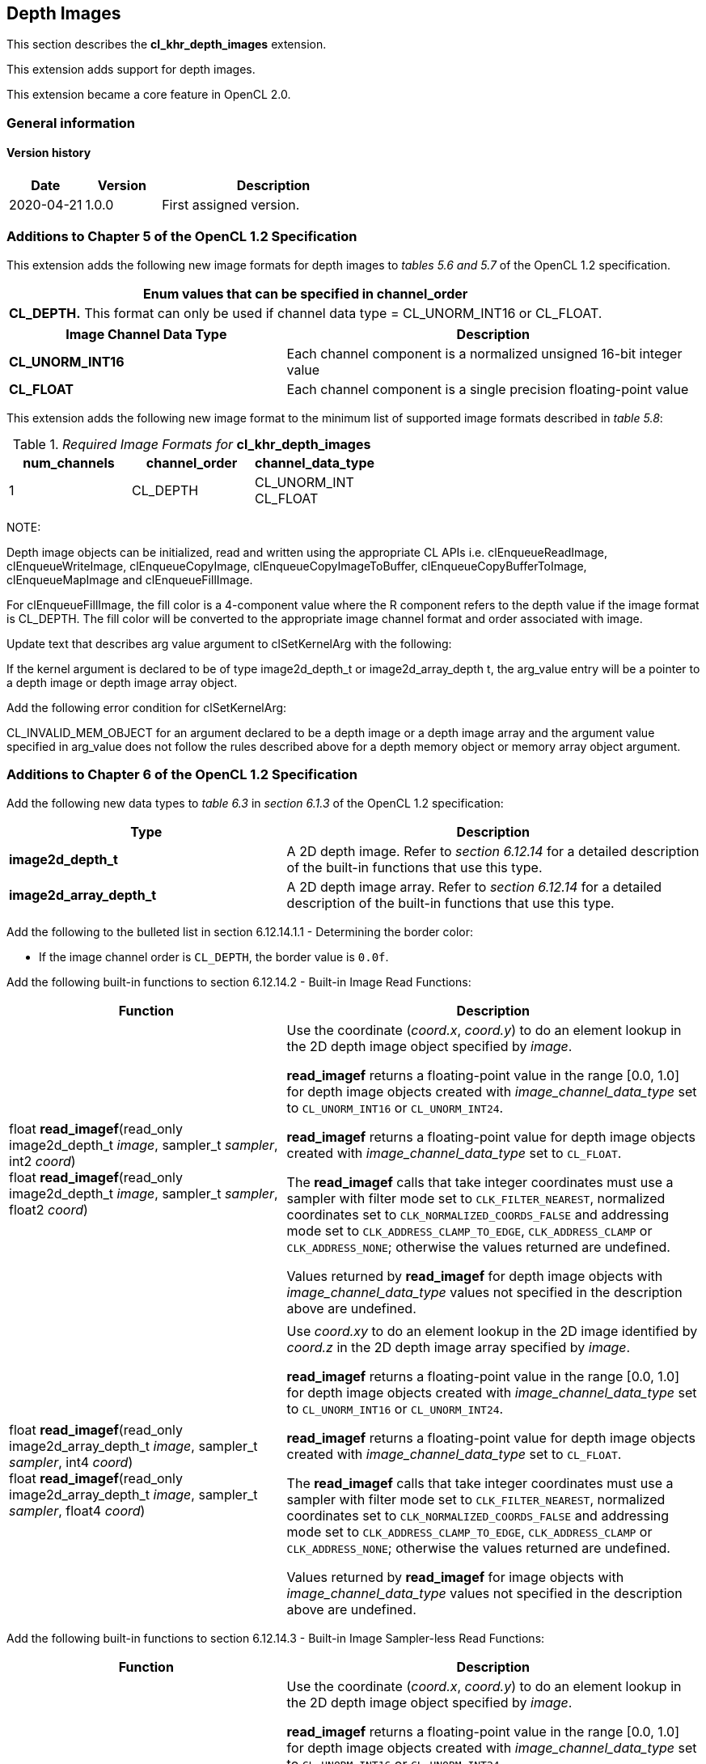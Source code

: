 // Copyright 2017-2022 The Khronos Group. This work is licensed under a
// Creative Commons Attribution 4.0 International License; see
// http://creativecommons.org/licenses/by/4.0/

[[cl_khr_depth_images]]
== Depth Images

This section describes the *cl_khr_depth_images* extension.

This extension adds support for depth images.

This extension became a core feature in OpenCL 2.0.

=== General information

==== Version history

[cols="1,1,3",options="header",]
|====
| *Date*     | *Version* | *Description*
| 2020-04-21 | 1.0.0     | First assigned version.
|====

[[cl_khr_depth_images-additions-to-chapter-5]]
=== Additions to Chapter 5 of the OpenCL 1.2 Specification

This extension adds the following new image formats for depth images to _tables 5.6 and 5.7_ of the OpenCL 1.2 specification.

[cols="",options="header",]
|=======================================================================
|*Enum values that can be specified in channel_order*

|*CL_DEPTH.* This format can only be used if channel data type = CL_UNORM_INT16 or CL_FLOAT.

|=======================================================================

[cols="2,3",options="header",]
|=======================================================================
|*Image Channel Data Type*
|*Description*

|*CL_UNORM_INT16*
|Each channel component is a normalized unsigned 16-bit integer value

|*CL_FLOAT*
|Each channel component is a single precision floating-point value
|=======================================================================

This extension adds the following new image format to the minimum list of supported image formats described in _table 5.8_:

[[cl_khr_depth_images-required-image-formats]]
._Required Image Formats for_ *cl_khr_depth_images*
[cols=",,",options="header",]
|====================================================================
|*num_channels*
|*channel_order*
|*channel_data_type*

|1
|CL_DEPTH
|CL_UNORM_INT +
CL_FLOAT

|====================================================================

NOTE:

Depth image objects can be initialized, read and written using the appropriate CL APIs i.e. clEnqueueReadImage, clEnqueueWriteImage, clEnqueueCopyImage, clEnqueueCopyImageToBuffer, clEnqueueCopyBufferToImage, clEnqueueMapImage and clEnqueueFillImage.

For clEnqueueFillImage, the fill color is a 4-component value where the R component refers to the depth value if the image format is CL_DEPTH.  The fill color will be converted to the appropriate image channel format and order associated with image.

Update text that describes arg value argument to clSetKernelArg with the following:

If the kernel argument is declared to be of type image2d_depth_t or image2d_array_depth t, the arg_value entry will be a pointer to a depth image or depth image array object.

Add the following error condition for clSetKernelArg:

CL_INVALID_MEM_OBJECT for an argument declared to be a depth image or a depth image 
array and the argument value specified in arg_value does not follow the rules described above 
for a depth memory object or memory array object argument.

[[cl_khr_depth_images-additions-to-chapter-6]]
=== Additions to Chapter 6 of the OpenCL 1.2 Specification

Add the following new data types to _table 6.3_ in _section 6.1.3_ of the OpenCL 1.2 specification:

[cols="2,3",options="header",]
|====
|*Type*
|*Description*

|*image2d_depth_t*
|A 2D depth image. Refer to _section 6.12.14_ for a detailed
description of the built-in functions that use this type.

|*image2d_array_depth_t*
|A 2D depth image array. Refer to _section 6.12.14_ for a
detailed description of the built-in functions that use this
type.

|====

Add the following to the bulleted list in section 6.12.14.1.1 - Determining the border color:

    * If the image channel order is `CL_DEPTH`, the border value is `0.0f`.

Add the following built-in functions to section 6.12.14.2 - Built-in Image Read Functions:

[cols="2,3",options="header",]
|====
|*Function*
|*Description*

| float *read_imagef*(read_only image2d_depth_t _image_,
  sampler_t _sampler_, int2 _coord_) +
  float *read_imagef*(read_only image2d_depth_t _image_,
  sampler_t _sampler_, float2 _coord_)
    | Use the coordinate (_coord.x_, _coord.y_) to do an element lookup in
      the 2D depth image object specified by _image_.

      *read_imagef* returns a floating-point value in the range [0.0, 1.0]
      for depth image objects created with _image_channel_data_type_ set to
      `CL_UNORM_INT16` or `CL_UNORM_INT24`.

      *read_imagef* returns a floating-point value for depth image objects
      created with _image_channel_data_type_ set to `CL_FLOAT`.

      The *read_imagef* calls that take integer coordinates must use a
      sampler with filter mode set to `CLK_FILTER_NEAREST`, normalized
      coordinates set to `CLK_NORMALIZED_COORDS_FALSE` and addressing mode
      set to `CLK_ADDRESS_CLAMP_TO_EDGE`, `CLK_ADDRESS_CLAMP` or
      `CLK_ADDRESS_NONE`; otherwise the values returned are undefined.

      Values returned by *read_imagef* for depth image objects with
      _image_channel_data_type_ values not specified in the description
      above are undefined.
| |
| float *read_imagef*(read_only image2d_array_depth_t _image_,
  sampler_t _sampler_, int4 _coord_) +
  float *read_imagef*(read_only image2d_array_depth_t _image_,
  sampler_t _sampler_, float4 _coord_)
    | Use _coord.xy_ to do an element lookup in the 2D image identified by
      _coord.z_ in the 2D depth image array specified by _image_.

      *read_imagef* returns a floating-point value in the range [0.0, 1.0]
      for depth image objects created with _image_channel_data_type_ set to
      `CL_UNORM_INT16` or `CL_UNORM_INT24`.

      *read_imagef* returns a floating-point value for depth image objects
      created with _image_channel_data_type_ set to `CL_FLOAT`.

      The *read_imagef* calls that take integer coordinates must use a
      sampler with filter mode set to `CLK_FILTER_NEAREST`, normalized
      coordinates set to `CLK_NORMALIZED_COORDS_FALSE` and addressing mode
      set to `CLK_ADDRESS_CLAMP_TO_EDGE`, `CLK_ADDRESS_CLAMP` or
      `CLK_ADDRESS_NONE`; otherwise the values returned are undefined.

      Values returned by *read_imagef* for image objects with
      _image_channel_data_type_ values not specified in the description
      above are undefined.

|====

Add the following built-in functions to section 6.12.14.3 - Built-in Image Sampler-less Read Functions:

[cols="2,3",options="header",]
|====
|*Function*
|*Description*

| float *read_imagef*(image2d_depth_t _image_, int2 _coord_)
    | Use the coordinate (_coord.x_, _coord.y_) to do an element lookup in
      the 2D depth image object specified by _image_.

      *read_imagef* returns a floating-point value in the range [0.0, 1.0]
      for depth image objects created with _image_channel_data_type_ set to
      `CL_UNORM_INT16` or `CL_UNORM_INT24`.

      *read_imagef* returns a floating-point value for depth image objects
      created with _image_channel_data_type_ set to `CL_FLOAT`.

      Values returned by *read_imagef* for image objects with
      _image_channel_data_type_ values not specified in the description
      above are undefined.
| |
| float *read_imagef*(image2d_array_depth_t _image_, int4 _coord_)
    | Use _coord.xy_ to do an element lookup in the 2D image identified by
      _coord.z_ in the 2D depth image array specified by _image_.

      *read_imagef* returns a floating-point value in the range [0.0, 1.0]
      for depth image objects created with _image_channel_data_type_ set to
      `CL_UNORM_INT16` or `CL_UNORM_INT24`.

      *read_imagef* returns a floating-point value for depth image objects
      created with _image_channel_data_type_ set to `CL_FLOAT`.

      Values returned by *read_imagef* for image objects with
      _image_channel_data_type_ values not specified in the description
      above are undefined.

|====

Add the following built-in functions to section 6.12.14.4 – Built-in Image Write Functions:

[cols="2,3",options="header",]
|====
|*Function*
|*Description*

| void *write_imagef*(image2d_depth_t _image_, int2 _coord_,
  float _depth_)
    | Write _depth_ value to location specified by _coord.xy_ in the 2D
      depth image object specified by _image_.
      Appropriate data format conversion to the specified image format is
      done before writing the depth value.
      _coord.x_ and _coord.y_ are considered to be unnormalized coordinates,
      and must be in the range [0, image width-1], and [0, image height-1],
      respectively.

      *write_imagef* can only be used with image objects created with
      _image_channel_data_type_ set to `CL_UNORM_INT16`, `CL_UNORM_INT24` or
      `CL_FLOAT`.
      Appropriate data format conversion will be done to convert depth value
      from a floating-point value to actual data format associated with the
      image.

      The behavior of *write_imagef*, *write_imagei* and *write_imageui* for
      image objects created with _image_channel_data_type_ values not
      specified in the description above or with (_x_, _y_) coordinate
      values that are not in the range [0, image width-1] and [0, image
      height-1], respectively, is undefined.
| |
| void *write_imagef*(image2d_array_depth_t _image_, int4 _coord_,
  float _depth_)
    | Write _depth_ value to location specified by _coord.xy_ in the 2D
      image identified by _coord.z_ in the 2D depth image array specified by
      _image_.
      Appropriate data format conversion to the specified image format is
      done before writing the depth value.
      _coord.x_, _coord.y_ and _coord.z_ are considered to be unnormalized
      coordinates, and must be in the range [0, image width-1], [0, image
      height-1], and [0, image number of layers-1], respectively.

      *write_imagef* can only be used with image objects created with
      _image_channel_data_type_ set to `CL_UNORM_INT16`, `CL_UNORM_INT24` or
      `CL_FLOAT`.
      Appropriate data format conversion will be done to convert depth valye
      from a floating-point value to actual data format associated with the
      image.

      The behavior of *write_imagef*, *write_imagei* and *write_imageui* for
      image objects created with _image_channel_data_type_ values not
      specified in the description above or with (_x_, _y_, _z_) coordinate
      values that are not in the range [0, image width-1], [0, image
      height-1], [0, image number of layers-1], respectively, is undefined.

|====

Add the following built-in functions to section 6.12.14.5 – Built-in Image Query Functions:

[cols="2,3",]
|====
| *Function* | *Description*
| int *get_image_width*(image2d_depth_t _image_) +
  int *get_image_width*(image2d_array_depth_t _image_)
    | Return the image width in pixels.
| int *get_image_height*(image2d_depth_t _image_) +
  int *get_image_height*(image2d_array_depth_t _image_)
    | Return the image height in pixels.
| |
| int *get_image_channel_data_type*(image2d_depth_t _image_) +
  int *get_image_channel_data_type*(image2d_array_depth_t _image_)
    | Return the channel data type. Valid values are:

      `CLK_UNORM_INT16` +
      `CLK_FLOAT`
| int *get_image_channel_order*(image2d_depth_t _image_) +
  int *get_image_channel_order*(image2d_array_depth_t _image_)
    | Return the image channel order. Valid values are:

      `CLK_DEPTH`
| |
| int2 *get_image_dim*(image2d_depth_t _image_) +
  int2 *get_image_dim*(image2d_array_depth_t _image_)
    | Return the 2D image width and height as an int2 type.
      The width is returned in the _x_ component, and the height in the _y_
      component.
| |
| size_t *get_image_array_size*(image2d_array_depth_t _image_)
    | Return the number of images in the 2D image array.
|====

Add the following text below the table in section 6.12.14.6 - Mapping image channels to color values returned by read_image
and color values passed to write_image to image channels:

For `CL_DEPTH` images, a scalar value is returned by *read_imagef* or
supplied to *write_imagef*.
